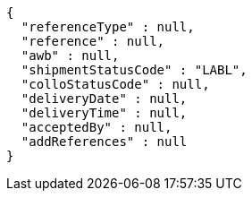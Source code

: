 [source,json,options="nowrap"]
----
{
  "referenceType" : null,
  "reference" : null,
  "awb" : null,
  "shipmentStatusCode" : "LABL",
  "colloStatusCode" : null,
  "deliveryDate" : null,
  "deliveryTime" : null,
  "acceptedBy" : null,
  "addReferences" : null
}
----